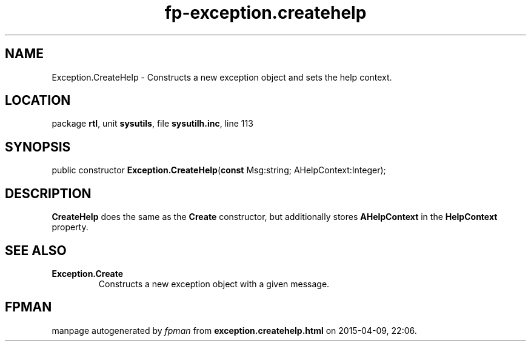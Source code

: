 .\" file autogenerated by fpman
.TH "fp-exception.createhelp" 3 "2014-03-14" "fpman" "Free Pascal Programmer's Manual"
.SH NAME
Exception.CreateHelp - Constructs a new exception object and sets the help context.
.SH LOCATION
package \fBrtl\fR, unit \fBsysutils\fR, file \fBsysutilh.inc\fR, line 113
.SH SYNOPSIS
public constructor \fBException.CreateHelp\fR(\fBconst\fR Msg:string; AHelpContext:Integer);
.SH DESCRIPTION
\fBCreateHelp\fR does the same as the \fBCreate\fR constructor, but additionally stores \fBAHelpContext\fR in the \fBHelpContext\fR property.


.SH SEE ALSO
.TP
.B Exception.Create
Constructs a new exception object with a given message.

.SH FPMAN
manpage autogenerated by \fIfpman\fR from \fBexception.createhelp.html\fR on 2015-04-09, 22:06.

